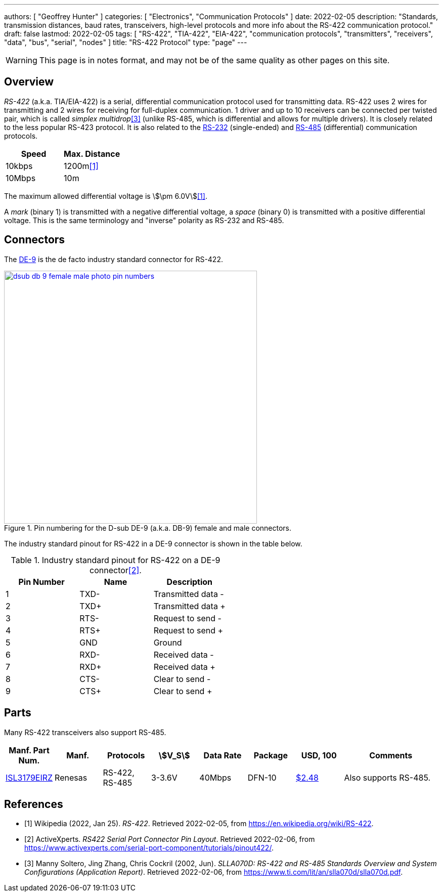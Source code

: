 ---
authors: [ "Geoffrey Hunter" ]
categories: [ "Electronics", "Communication Protocols" ]
date: 2022-02-05
description: "Standards, transmission distances, baud rates, transceivers, high-level protocols and more info about the RS-422 communication protocol."
draft: false
lastmod: 2022-02-05
tags: [ "RS-422", "TIA-422", "EIA-422", "communication protocols", "transmitters", "receivers", "data", "bus", "serial", "nodes" ]
title: "RS-422 Protocol"
type: "page"
---

:imagesdir: {{< permalink >}}

WARNING: This page is in notes format, and may not be of the same quality as other pages on this site.

## Overview

_RS-422_ (a.k.a. TIA/EIA-422) is a serial, differential communication protocol used for transmitting data. RS-422 uses 2 wires for transmitting and 2 wires for receiving for full-duplex communication. 1 driver and up to 10 receivers can be connected per twisted pair, which is called _simplex multidrop_<<bib-ti-rs-422-rs-485>> (unlike RS-485, which is differential and allows for multiple drivers). It is closely related to the less popular RS-423 protocol. It is also related to the link:/electronics/communication-protocols/rs-232-protocol/[RS-232] (single-ended) and link:/electronics/communication-protocols/rs-485-protocol/[RS-485] (differential) communication protocols.

|===
| Speed  | Max. Distance

| 10kbps | 1200m<<bib-wp-rs-422>>
| 10Mbps | 10m
|===

The maximum allowed differential voltage is stem:[\pm 6.0V]<<bib-wp-rs-422>>.

A _mark_ (binary 1) is transmitted with a negative differential voltage, a _space_ (binary 0) is transmitted with a positive differential voltage. This is the same terminology and "inverse" polarity as RS-232 and RS-485.

## Connectors

The link:/electronics/components/connectors/d-subminiature-d-sub-connectors/[DE-9] is the de facto industry standard connector for RS-422.

.Pin numbering for the D-sub DE-9 (a.k.a. DB-9) female and male connectors.
image::dsub-db-9-female-male-photo-pin-numbers.png[width=500px,link="{{< permalink >}}/dsub-db-9-female-male-photo-pin-numbers.png"]

The industry standard pinout for RS-422 in a DE-9 connector is shown in the table below.

.Industry standard pinout for RS-422 on a DE-9 connector<<bib-active-experts-rs422-pinout>>.
|===
| Pin Number | Name | Description

| 1
| TXD-
| Transmitted data -

| 2
| TXD+
| Transmitted data pass:[+]

| 3
| RTS-
| Request to send -

| 4
| RTS+
| Request to send pass:[+]

| 5
| GND
| Ground

| 6
| RXD-
| Received data -

| 7
| RXD+
| Received data pass:[+]

| 8
| CTS-
| Clear to send -

| 9
| CTS+
| Clear to send pass:[+]

|===

## Parts

Many RS-422 transceivers also support RS-485.

[.overflow]
--
[.table-1000,cols="1,1,1,1,1,1,1,2"]
|===
| Manf. Part Num. | Manf. | Protocols | stem:[V_S] | Data Rate | Package | USD, 100 | Comments

| link:https://www.renesas.com/us/en/document/dst/isl3179e-isl3180e-datasheet[ISL3179EIRZ]
| Renesas
| RS-422, RS-485
| 3-3.6V
| 40Mbps
| DFN-10
| link:https://www.digikey.com/en/products/detail/renesas-electronics-america-inc/ISL3179EIRZ/1879479[$2.48]
| Also supports RS-485.

|===
--

[bibliography]
## References

* [[[bib-wp-rs-422, 1]]] Wikipedia (2022, Jan 25). _RS-422_. Retrieved 2022-02-05, from https://en.wikipedia.org/wiki/RS-422.
* [[[bib-active-experts-rs422-pinout, 2]]] ActiveXperts. _RS422 Serial Port Connector Pin Layout_. Retrieved 2022-02-06, from https://www.activexperts.com/serial-port-component/tutorials/pinout422/.
* [[[bib-ti-rs-422-rs-485, 3]]] Manny Soltero, Jing Zhang, Chris Cockril (2002, Jun). _SLLA070D: RS-422 and RS-485 Standards Overview and System Configurations (Application Report)_. Retrieved 2022-02-06, from https://www.ti.com/lit/an/slla070d/slla070d.pdf.
